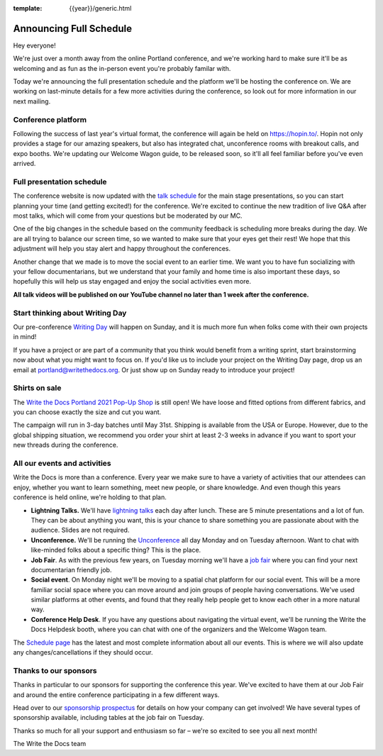 :template: {{year}}/generic.html

.. post:: Mar 18, 2021
   :tags: {{year}}, portland-{{year}}, schedule

Announcing Full Schedule
========================

Hey everyone!

We're just over a month away from the online Portland conference, and we're working hard to make sure it'll be as welcoming and as fun as the in-person event you're probably familar with.

Today we're announcing the full presentation schedule and the platform we'll be hosting the conference on.
We are working on last-minute details for a few more activities during the conference, so look out for more information in our next mailing.

Conference platform
--------------------

Following the success of last year's virtual format, the conference will again be held on https://hopin.to/. Hopin not only provides a stage for our amazing speakers, but also has integrated chat, unconference rooms with breakout calls, and expo booths. We're updating our Welcome Wagon guide, to be released soon, so it'll all feel familiar before you've even arrived.

Full presentation schedule
--------------------------

The conference website is now updated with the `talk schedule <https://www.writethedocs.org/conf/portland/{{year}}/schedule/>`_ for the main stage presentations, so you can start planning your time (and getting excited!) for the conference. We're excited to continue the new tradition of live Q&A after most talks, which will come from your questions but be moderated by our MC.

One of the big changes in the schedule based on the community feedback is scheduling more breaks during the day. We are all trying to balance our screen time, so we wanted to make sure that your eyes get their rest! We hope that this adjustment will help you stay alert and happy throughout the conferences.

Another change that we made is to move the social event to an earlier time. We want you to have fun socializing with your fellow documentarians, but we understand that your family and home time is also important these days, so hopefully this will help us stay engaged and enjoy the social activities even more.

**All talk videos will be published on our YouTube channel no later than 1 week after the conference.**

Start thinking about Writing Day
--------------------------------

Our pre-conference `Writing Day <https://www.writethedocs.org/conf/portland/{{year}}/writing-day/>`_ will happen on Sunday, and it is much more fun when folks come with their own projects in mind!

If you have a project or are part of a community that you think would benefit from a writing sprint, start brainstorming now about what you might want to focus on.
If you'd like us to include your project on the Writing Day page, drop us an email at `portland@writethedocs.org <mailto:portland@writethedocs.org>`_.
Or just show up on Sunday ready to introduce your project!

Shirts on sale
--------------

The `Write the Docs Portland 2021 Pop-Up Shop <https://teespring.com/wtd-pdx-2021>`_ is still open! We have loose and fitted options from different fabrics, and you can choose exactly the size and cut you want.

The campaign will run in 3-day batches until May 31st. Shipping is available from the USA or Europe. However, due to the global shipping situation, we recommend you order your shirt at least 2-3 weeks in advance if you want to sport your new threads during the conference.

All our events and activities
-----------------------------

Write the Docs is more than a conference. Every year we make sure to have a variety of activities that our attendees can enjoy, whether you want to learn something, meet new people, or share knowledge. And even though this years conference is held online, we're holding to that plan.

* **Lightning Talks.** We'll have `lightning talks <https://www.writethedocs.org/conf/portland/{{year}}/lightning-talks/>`__ each day after lunch. These are 5 minute presentations and a lot of fun. They can be about anything you want, this is your chance to share something you are passionate about with the audience. Slides are not required.
* **Unconference.** We'll be running the `Unconference <https://www.writethedocs.org/conf/portland/{{year}}/unconference/>`_ all day Monday and on Tuesday afternoon. Want to chat with like-minded folks about a specific thing? This is the place.
* **Job Fair**. As with the previous few years, on Tuesday morning we'll have a `job fair <https://www.writethedocs.org/conf/portland/{{year}}/job-fair>`_ where you can find your next documentarian friendly job.
* **Social event**. On Monday night we'll be moving to a spatial chat platform for our social event. This will be a more familiar social space where you can move around and join groups of people having conversations. We've used similar platforms at other events, and found that they really help people get to know each other in a more natural way.
* **Conference Help Desk**. If you have any questions about navigating the virtual event, we'll be running the Write the Docs Helpdesk booth, where you can chat with one of the organizers and the Welcome Wagon team.

The `Schedule page <https://www.writethedocs.org/conf/portland/{{year}}/schedule/>`_ has the latest and most complete information about all our events. This is where we will also update any changes/cancellations if they should occur.

Thanks to our sponsors
----------------------

Thanks in particular to our sponsors for supporting the conference this year.
We've excited to have them at our Job Fair and around the entire conference participating in a few different ways.

.. datatemplate::
   :source: /_data/{{shortcode}}-{{year}}-config.yaml
   :template: {{year}}/sponsors-simplelist.rst

Head over to our `sponsorship prospectus <https://www.writethedocs.org/conf/portland/{{year}}/sponsors/prospectus/>`_ for details on how your company can get involved!
We have several types of sponsorship available, including tables at the job fair on Tuesday.

Thanks so much for all your support and enthusiasm so far – we're so excited to see you all next month!

The Write the Docs team
